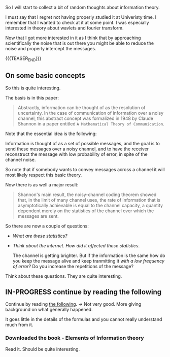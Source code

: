 #+BEGIN_COMMENT
.. title: Information Theory
.. slug: information-theory
.. date: 2023-03-31 15:29:31 UTC+02:00
.. tags: informationTheory
.. category: 
.. link: 
.. description: 
.. type: text

#+END_COMMENT


So I will start to collect a bit of random thoughts about information
theory.

I must say that I regret not having properly studied it at Univeristy
time. I remember that I wanted to check at it at some point. I was
especially interested in theory about wavlets and fourier transform.

Now that I got more interested in it as I think that by approaching
scientifically the noise that is out there you might be able to reduce
the noise and properly intercept the messages.

{{{TEASER_END}}}


** On some basic concepts

   So this is quite interesting.

   The basis is in this paper:

   #+begin_quote
Abstractly, information can be thought of as the resolution of
uncertainty. In the case of communication of information over a noisy
channel, this abstract concept was formalized in 1948 by Claude
Shannon in a paper entitled =A Mathematical Theory of Communication=.
   #+end_quote

   Note that the essential idea is the following:

   Information is thought of as a set of possible messages, and the
   goal is to send these messages over a noisy channel, and to have
   the receiver reconstruct the message with low probability of error,
   in spite of the channel noise.

   So note that if somebody wants to convey messages across a channel
   it will most likely respect this basic theory.

   Now there is as well a major result:

   #+begin_quote
Shannon's main result, the noisy-channel coding theorem showed that,
in the limit of many channel uses, the rate of information that is
asymptotically achievable is equal to the channel capacity, a quantity
dependent merely on the statistics of the channel over which the
messages are sent.
   #+end_quote

   So there are now a couple of questions:

   - /What are these statistics?/

   - /Think about the internet. How did it affected these statistics/.

     The channel is getting brighter. But if the information is the
     same how do you keep the message alive and keep tranmitting it
     /with a low frequency of error/? Do you increase the repetitions
     of the message?

   Think about these questions. They are quite interesting.


** IN-PROGRESS continue by reading the following


   Continue by reading [[https://www.cs.miami.edu/home/burt/learning/Csc524.142/LarsTelektronikk02.pdf][the following]]. -> Not very good. More giving
   background on what generally happened.

   It goes little in the details of the formulas and you cannot really
   understand much from it.

   
*** Downloaded the book - Elements of Information theory

    Read it. Should be quite interesting.

    
